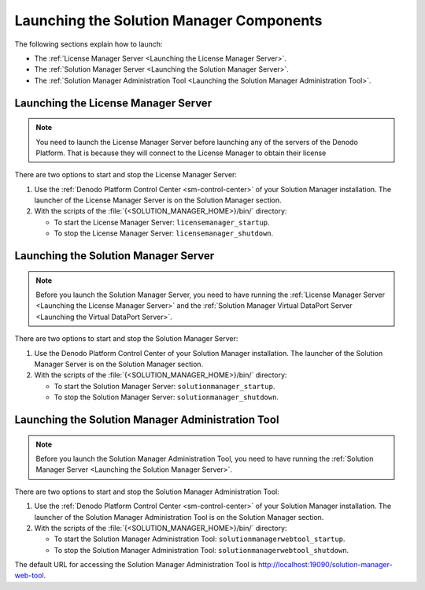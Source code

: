 .. _sm-installation:

=========================================
Launching the Solution Manager Components
=========================================

The following sections explain how to launch:

-  The :ref:`License Manager Server <Launching the License Manager Server>`.
-  The :ref:`Solution Manager Server <Launching the Solution Manager Server>`.
-  The :ref:`Solution Manager Administration Tool <Launching the Solution Manager Administration Tool>`.

Launching the License Manager Server
====================================

.. note:: You need to launch the License Manager Server before launching any of the servers of the Denodo Platform. That is because they will connect to the License Manager to obtain their license          

There are two options to start and stop the License Manager Server:

#. Use the :ref:`Denodo Platform Control Center <sm-control-center>` of your
   Solution Manager installation. The launcher of the License Manager Server is
   on the Solution Manager section.

#. With the scripts of the :file:`{<SOLUTION_MANAGER_HOME>}/bin/` directory:

   -  To start the License Manager Server: ``licensemanager_startup``.
   -  To stop the License Manager Server: ``licensemanager_shutdown``.

   
Launching the Solution Manager Server
=====================================

.. note:: Before you launch the Solution Manager Server, you need to have
          running the :ref:`License Manager Server <Launching the License Manager Server>`
          and the :ref:`Solution Manager Virtual DataPort Server <Launching the Virtual DataPort Server>`.

There are two options to start and stop the Solution Manager Server:

#. Use the Denodo Platform Control Center of your
   Solution Manager installation. The launcher of the Solution Manager Server is
   on the Solution Manager section.

#. With the scripts of the :file:`{<SOLUTION_MANAGER_HOME>}/bin/` directory:

   -  To start the Solution Manager Server: ``solutionmanager_startup``.
   -  To stop the Solution Manager Server: ``solutionmanager_shutdown``.

Launching the Solution Manager Administration Tool
==================================================

.. note:: Before you launch the Solution Manager Administration Tool, you need
          to have running the
          :ref:`Solution Manager Server <Launching the Solution Manager Server>`.

There are two options to start and stop the Solution Manager Administration
Tool:

#. Use the :ref:`Denodo Platform Control Center <sm-control-center>` of your
   Solution Manager installation. The launcher of the Solution Manager
   Administration Tool is on the Solution Manager section.

#. With the scripts of the :file:`{<SOLUTION_MANAGER_HOME>}/bin/` directory:

   -  To start the Solution Manager Administration Tool: ``solutionmanagerwebtool_startup``.
   -  To stop the Solution Manager Administration Tool: ``solutionmanagerwebtool_shutdown``.

The default URL for accessing the Solution Manager Administration Tool is http://localhost:19090/solution-manager-web-tool.